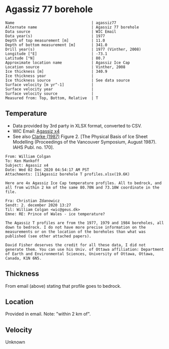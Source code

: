 * Agassiz 77 borehole
:PROPERTIES:
:header-args:jupyter-python+: :session ds :kernel ds
:END:

#+BEGIN_SRC bash :results verbatim :exports results
cat meta.bsv | sed 's/|/@| /' | column -s"@" -t
#+END_SRC

#+RESULTS:
#+begin_example
Name                                  | agassiz77
Alternate name                        | Agassiz 77 borehole 
Data source                           | WIC Email
Data year(s)                          | 1977
Depth of top measurement [m]          | 11.0 
Depth of bottom measurement [m]       | 341.0 
Drill year(s)                         | 1977 (Vinther, 2008)
Longitude [°E]                        | -73.1 
Latitude [°N]                         | 80.7 
Approximate location name             | Agassiz Ice Cap 
Location source                       | Vinther, 2008
Ice thickness [m]                     | 340.9 
Ice thickness year                    | 
Ice thickness source                  | See data source 
Surface velocity [m yr^-1]            | 
Surface velocity year                 | 
Surface velocity source               | 
Measured from: Top, Bottom, Relative  | T 
#+end_example

** Temperature

+ Data provided by 3rd party in XLSX format, converted to CSV.
+ WIC Email: [[mu4e:msgid:AM0PR04MB6129DE88C9253A951702EE06A2F30@AM0PR04MB6129.eurprd04.prod.outlook.com][Agassiz x4]]
+ See also [[citet:clarke_1987_wind][Clarke (1987)]] Figure 2. [The Physical Basis of Ice Sheet Modelling (Proceedings of the Vancouver Symposium, August 1987). IAHS Publ. no. 170].

#+BEGIN_example
From: William Colgan
To: Ken Mankoff
Subject: Agassiz x4
Date: Wed 02 Dec 2020 04:54:17 AM PST
Attachments: [1]Agassiz borehole T profiles.xlsx(19.6K)

Here are 4x Agassiz Ice Cap temperature profiles. All to bedrock, and
all from within 2 km of the same 80.70N and 73.10W coordinate in the
file.

Fra: Christian Zdanowicz
Sendt: 2. december 2020 13:27
Til: William Colgan <wic@geus.dk>
Emne: RE: Prince of Wales - ice temperature?

The Agassiz T profiles are from the 1977, 1979 and 1984 boreholes, all
down to bedrock. I do not have more precise information on the
measurements or on the location of the boreholes than what was
published (see other attached papers).

David Fisher deserves the credit for all these data, I did not
generate them. You can use his Univ. of Ottawa affiliation: Department
of Earth and Environmental Sciences, University of Ottawa, Ottawa,
Canada, K1N 6N5.
#+END_example

** Thickness

From email (above) stating that profile goes to bedrock.

** Location

Provided in email. Note: "within 2 km of".

** Velocity

Unknown

** Data                                                 :noexport:

#+BEGIN_SRC bash :exports results
cat data.csv| sort -t, -n -k1
#+END_SRC

#+RESULTS:
|      d |      t |
|  10.91 | -24.16 |
|  15.91 | -24.35 |
|  20.91 | -24.33 |
|  25.91 | -24.19 |
|  30.91 | -24.19 |
|  35.91 | -24.08 |
|  40.91 | -24.03 |
|  45.91 | -23.92 |
|  50.91 | -23.85 |
|  55.91 |  -23.8 |
|  60.91 | -23.72 |
|  65.91 | -23.68 |
|  70.91 | -23.61 |
|  75.91 | -23.54 |
|  80.91 | -23.47 |
|  85.91 | -23.39 |
|  90.91 | -23.32 |
|  95.91 | -23.23 |
| 100.91 | -23.14 |
| 105.91 | -23.05 |
| 110.91 | -22.97 |
| 115.91 | -22.85 |
| 120.91 | -22.76 |
| 125.91 | -22.68 |
| 130.91 | -22.56 |
| 135.91 | -22.44 |
| 140.91 | -22.33 |
| 145.91 | -22.24 |
| 150.91 | -22.11 |
| 155.91 | -21.98 |
| 160.91 | -21.86 |
| 165.91 | -21.76 |
| 170.91 | -21.61 |
| 175.91 | -21.49 |
| 180.91 | -21.35 |
| 185.91 | -21.22 |
| 190.91 | -21.09 |
| 195.91 | -20.95 |
| 200.91 | -20.83 |
| 205.91 | -20.69 |
| 210.91 | -20.55 |
| 215.91 | -20.42 |
| 220.91 | -20.27 |
| 225.91 | -20.13 |
| 230.91 | -19.99 |
| 235.91 | -19.82 |
| 240.91 | -19.69 |
| 245.91 | -19.55 |
| 250.91 | -19.39 |
| 255.91 | -19.24 |
| 260.91 | -19.09 |
| 265.91 | -18.94 |
| 270.91 |  -18.8 |
| 275.91 | -18.64 |
| 280.91 |  -18.5 |
| 285.91 | -18.42 |
| 290.91 | -18.17 |
| 295.91 |  -17.9 |
| 300.91 | -17.84 |
| 305.91 | -17.69 |
| 310.91 | -17.54 |
| 315.91 | -17.37 |
| 320.91 | -17.22 |
| 325.91 | -17.06 |
| 330.91 | -16.92 |
| 335.91 | -16.83 |
| 340.91 | -16.74 |

